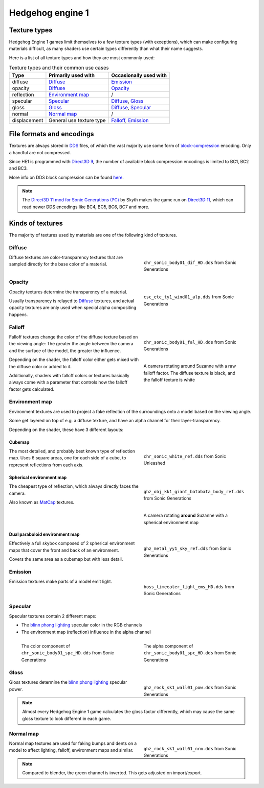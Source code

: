 
#################
Hedgehog engine 1
#################

Texture types
=============

Hedgehog Engine 1 games limit themselves to a few texture types (with exceptions), which can make
configuring materials difficult, as many shaders use certain types differently than what their name
suggests.

Here is a list of all texture types and how they are most commonly used:

.. list-table:: Texture types and their common use cases
	:widths: auto
	:header-rows: 1

	* - Type
	  - Primarily used with
	  - Occasionally used with

	* - diffuse
	  - `Diffuse`_
	  - `Emission`_

	* - opacity
	  - `Diffuse`_
	  - `Opacity`_

	* - reflection
	  - `Environment map`_
	  - /

	* - specular
	  - `Specular`_
	  - `Diffuse`_, `Gloss`_

	* - gloss
	  - `Gloss`_
	  - `Diffuse`_, `Specular`_

	* - normal
	  - `Normal map`_
	  - /

	* - displacement
	  - General use texture type
	  - `Falloff`_, `Emission`_


File formats and encodings
==========================

Textures are always stored in `DDS <https://en.wikipedia.org/wiki/DirectDraw_Surface>`_ files,
of which the vast majority use some form of
`block-compression <https://learn.microsoft.com/en-us/windows/win32/direct3d10/d3d10-graphics-programming-guide-resources-block-compression>`_
encoding. Only a handful are not compressed.

Since HE1 is programmed with `Direct3D 9 <https://en.wikipedia.org/wiki/Direct3D#Direct3D_9>`_,
the number of available block compression encodings is limited to BC1, BC2 and BC3.

More info on DDS block compression can be found
`here <https://learn.microsoft.com/en-us/windows/win32/direct3d11/texture-block-compression-in-direct3d-11>`_.

.. note::

	The `Direct3D 11 mod for Sonic Generations (PC) <https://gamebanana.com/mods/407367>`_ by Skyth
	makes the game run on `Direct3D 11 <https://en.wikipedia.org/wiki/Direct3D#Direct3D_11>`_,
	which can read newer DDS encodings like BC4, BC5, BC6, BC7 and more.


Kinds of textures
=================

The majority of textures used by materials are one of the following kind of textures.

Diffuse
-------

.. reference::

	:File suffix: 			``_dif``
	:Composition:			``RGBA``
	:Recommended encoding:	- ``BC1_UNORM`` when opaque
							- ``BC3_UNORM`` when transparent


.. figure:: /images/guides_material_editing_textures_he1_dif.png
	:align: right
	:figwidth: 40%

	``chr_sonic_body01_dif_HD.dds`` from Sonic Generations


Diffuse textures are color-transparency textures that are sampled directly for the base
color of a material.

.. container:: lead

	.. clear


Opacity
-------

.. reference::

	:File suffix: 			``_alp``, ``_a``, Often none
	:Composition:			``Grayscale``
	:Recommended encoding:	``BC1_UNORM``


.. figure:: /images/guides_material_editing_textures_he1_alp.png
	:align: right
	:figwidth: 40%

	``csc_etc_ty1_wind01_alp.dds`` from Sonic Generations


Opacity textures determine the transparency of a material.

Usually transparency is relayed to `Diffuse`_ textures, and actual opacity textures
are only used when special alpha compositing happens.

.. container:: lead

	.. clear


Falloff
-------

.. reference::

	:File suffix: 			``_fal``
	:Composition:			``Color``
	:Recommended encoding:	``BC1_UNORM``


.. figure:: /images/guides_material_editing_textures_he1_fal.png
	:align: right
	:figwidth: 40%

	``chr_sonic_body01_fal_HD.dds`` from Sonic Generations


.. figure:: /images/guides_material_editing_textures_fal.gif
	:align: right
	:figwidth: 40%

	A camera rotating around Suzanne with a raw falloff factor.
	The diffuse texture is black, and the falloff texture is white


Falloff textures change the color of the diffuse texture based on the viewing angle:
The greater the angle between the camera and the surface of the model, the greater
the influence.

Depending on the shader, the falloff color either gets mixed with the diffuse color or
added to it.

Additionally, shaders with falloff colors or textures basically always come with a parameter that
controls how the falloff factor gets calculated.

.. container:: lead

	.. clear


Environment map
---------------

.. reference::

	:File suffix: 			``_ref``, ``_env``, ``_cube``
	:Composition:			``RGBA``
	:Recommended encoding:	- ``BC1_UNORM`` when opaque,
							- ``BC3_UNORM`` when transparent


Environment textures are used to project a fake reflection of the surroundings onto a model
based on the viewing angle.

Some get layered on top of e.g. a diffuse texture, and have an alpha
channel for their layer-transparency.

Depending on the shader, these have 3 different layouts:


Cubemap
^^^^^^^

.. figure:: /images/guides_material_editing_textures_he1_cm.png
	:align: right
	:figwidth: 40%

	``chr_sonic_white_ref.dds`` from Sonic Unleashed


The most detailed, and probably best known type of reflection map.
Uses 6 square areas, one for each side of a cube, to represent reflections from each axis.

.. container:: lead

	.. clear


Spherical environment map
^^^^^^^^^^^^^^^^^^^^^^^^^

.. figure:: /images/guides_material_editing_textures_he1_sem.png
	:align: right
	:figwidth: 40%

	``ghz_obj_kk1_giant_batabata_body_ref.dds`` from Sonic Generations


.. figure:: /images/guides_material_editing_textures_he1_sem.gif
	:align: right
	:figwidth: 40%

	A camera rotating **around** Suzanne with a spherical environment map


The cheapest type of reflection, which always directly faces the camera.

Also known as `MatCap <https://learn.foundry.com/modo/content/help/pages/shading_lighting/shader_items/matcap.html>`_ textures.

.. container:: lead

	.. clear


Dual paraboloid environment map
^^^^^^^^^^^^^^^^^^^^^^^^^^^^^^^

.. figure:: /images/guides_material_editing_textures_he1_dpem.png
	:align: right
	:figwidth: 40%

	``ghz_metal_yy1_sky_ref.dds`` from Sonic Generations


Effectively a full skybox composed of 2 spherical environment maps that cover the front and
back of an environment.

Covers the same area as a cubemap but with less detail.

.. container:: lead

	.. clear


Emission
--------

.. reference::

	:File suffix: 			``_ems``, ``_lum``
	:Composition:			``Color``
	:Recommended encoding:	``BC1_UNORM``


.. figure:: /images/guides_material_editing_textures_he1_ems.png
	:align: right
	:figwidth: 40%

	``boss_timeeater_light_ems_HD.dds`` from Sonic Generations


Emission textures make parts of a model emit light.

.. container:: lead

	.. clear


Specular
--------

.. reference::

	:File suffix: 			``_spc``
	:Composition:			``RGBA``
	:Recommended encoding:	``BC3_UNORM``


Specular textures contain 2 different maps:

- The `blinn phong lighting <https://en.wikipedia.org/wiki/Blinn%E2%80%93Phong_reflection_model>`_ specular color in the RGB channels
- The environment map (reflection) influence in the alpha channel

.. figure:: /images/guides_material_editing_textures_he1_spc_rgb.png
	:align: left
	:figwidth: 40%

	The color component of ``chr_sonic_body01_spc_HD.dds`` from Sonic Generations


.. figure:: /images/guides_material_editing_textures_he1_spc_a.png
	:align: right
	:figwidth: 40%

	The alpha component of ``chr_sonic_body01_spc_HD.dds`` from Sonic Generations


.. container:: lead

	.. clear


Gloss
-----

.. reference::

	:File suffix: 			``_pow``
	:Composition:			``Grayscale``
	:Recommended encoding:	``BC1_UNORM``


.. figure:: /images/guides_material_editing_textures_he1_pow.png
	:align: right
	:figwidth: 40%

	``ghz_rock_sk1_wall01_pow.dds`` from Sonic Generations


Gloss textures determine the `blinn phong lighting <https://en.wikipedia.org/wiki/Blinn%E2%80%93Phong_reflection_model>`_
specular power.

.. note::

	Almost every Hedgehog Engine 1 game calculates the gloss factor differently, which may cause
	the same gloss texture to look different in each game.


.. container:: lead

	.. clear


Normal map
----------

.. reference::

	:File suffix: 			``_nrm`` (rarely ``_norm``, ``_nor``, ``_nml``)
	:Composition:			``Color``
	:Recommended encoding:	``BC1_UNORM``

.. figure:: /images/guides_material_editing_textures_he1_nrm.png
	:align: right
	:figwidth: 40%

	``ghz_rock_sk1_wall01_nrm.dds`` from Sonic Generations

Normal map textures are used for faking bumps and dents on a model to affect lighting, falloff,
environment maps and similar.

.. note::

	Compared to blender, the green channel is inverted. This gets adjusted on import/export.


.. container:: lead

	.. clear